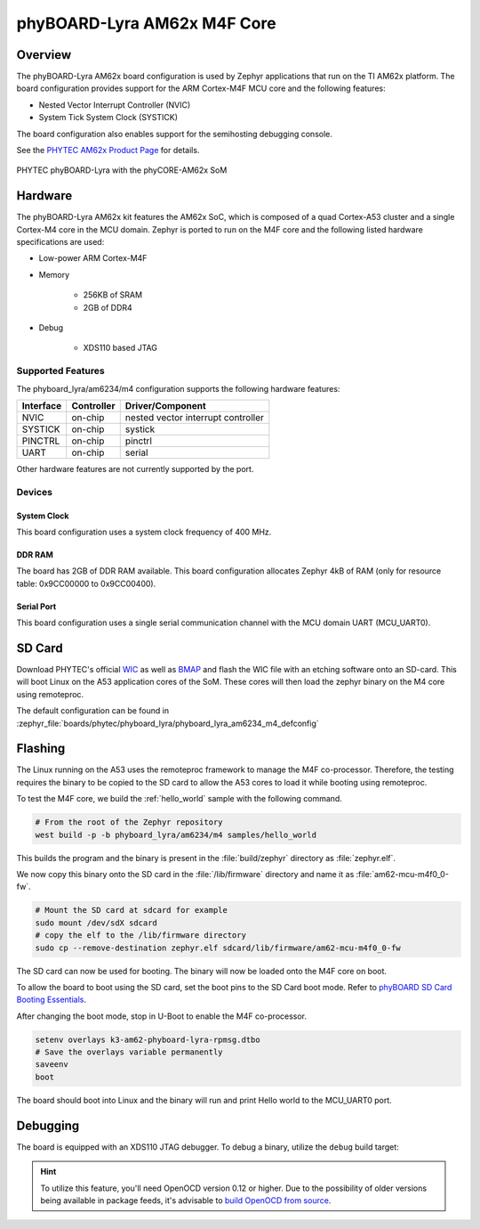 .. _phyboard_lyra_am62xx_m4:

phyBOARD-Lyra AM62x M4F Core
############################

Overview
********

The phyBOARD-Lyra AM62x board configuration is used by Zephyr applications
that run on the TI AM62x platform. The board configuration provides support
for the ARM Cortex-M4F MCU core and the following features:

- Nested Vector Interrupt Controller (NVIC)
- System Tick System Clock (SYSTICK)

The board configuration also enables support for the semihosting debugging console.

See the `PHYTEC AM62x Product Page`_ for details.

.. figure:: img/phyCORE-AM62x_Lyra_frontside.webp
   :align: center
   :alt: phyBOARD-Lyra AM62x

   PHYTEC phyBOARD-Lyra with the phyCORE-AM62x SoM

Hardware
********
The phyBOARD-Lyra AM62x kit features the AM62x SoC, which is composed of a
quad Cortex-A53 cluster and a single Cortex-M4 core in the MCU domain. Zephyr
is ported to run on the M4F core and the following listed hardware
specifications are used:

- Low-power ARM Cortex-M4F
- Memory

   - 256KB of SRAM
   - 2GB of DDR4

- Debug

   - XDS110 based JTAG

Supported Features
==================

The phyboard_lyra/am6234/m4 configuration supports the following hardware features:

+-----------+------------+-------------------------------------+
| Interface | Controller | Driver/Component                    |
+===========+============+=====================================+
| NVIC      | on-chip    | nested vector interrupt controller  |
+-----------+------------+-------------------------------------+
| SYSTICK   | on-chip    | systick                             |
+-----------+------------+-------------------------------------+
| PINCTRL   | on-chip    | pinctrl                             |
+-----------+------------+-------------------------------------+
| UART      | on-chip    | serial                              |
+-----------+------------+-------------------------------------+

Other hardware features are not currently supported by the port.

Devices
========
System Clock
------------

This board configuration uses a system clock frequency of 400 MHz.

DDR RAM
-------

The board has 2GB of DDR RAM available. This board configuration
allocates Zephyr 4kB of RAM (only for resource table: 0x9CC00000 to 0x9CC00400).

Serial Port
-----------

This board configuration uses a single serial communication channel with the
MCU domain UART (MCU_UART0).

SD Card
*******

Download PHYTEC's official `WIC`_ as well as `BMAP`_ and flash the WIC file with
an etching software onto an SD-card. This will boot Linux on the A53 application
cores of the SoM. These cores will then load the zephyr binary on the M4 core
using remoteproc.

The default configuration can be found in
:zephyr_file:`boards/phytec/phyboard_lyra/phyboard_lyra_am6234_m4_defconfig`

Flashing
********

The Linux running on the A53 uses the remoteproc framework to manage the M4F co-processor.
Therefore, the testing requires the binary to be copied to the SD card to allow the A53 cores to
load it while booting using remoteproc.

To test the M4F core, we build the :ref:`hello_world` sample with the following command.

.. code-block:: console

   # From the root of the Zephyr repository
   west build -p -b phyboard_lyra/am6234/m4 samples/hello_world

This builds the program and the binary is present in the :file:`build/zephyr` directory as
:file:`zephyr.elf`.

We now copy this binary onto the SD card in the :file:`/lib/firmware` directory and name it as
:file:`am62-mcu-m4f0_0-fw`.

.. code-block:: console

   # Mount the SD card at sdcard for example
   sudo mount /dev/sdX sdcard
   # copy the elf to the /lib/firmware directory
   sudo cp --remove-destination zephyr.elf sdcard/lib/firmware/am62-mcu-m4f0_0-fw

The SD card can now be used for booting. The binary will now be loaded onto the M4F core on boot.

To allow the board to boot using the SD card, set the boot pins to the SD Card boot mode. Refer to `phyBOARD SD Card Booting Essentials`_.

After changing the boot mode, stop in U-Boot to enable the M4F co-processor.

.. code-block:: console

   setenv overlays k3-am62-phyboard-lyra-rpmsg.dtbo
   # Save the overlays variable permanently
   saveenv
   boot

The board should boot into Linux and the binary will run and print Hello world to the MCU_UART0
port.


Debugging
*********

The board is equipped with an XDS110 JTAG debugger. To debug a binary, utilize the ``debug`` build
target:

.. zephyr-app-commands::
   :app: <my_app>
   :board: phyboard_lyra/am6234/m4
   :maybe-skip-config:
   :goals: debug

.. hint::
   To utilize this feature, you'll need OpenOCD version 0.12 or higher. Due to the possibility of
   older versions being available in package feeds, it's advisable to `build OpenOCD from source`_.


.. _PHYTEC AM62x Product Page:
   https://www.phytec.com/product/phycore-am62x/

.. _WIC:
   https://download.phytec.de/Software/Linux/BSP-Yocto-AM62x/BSP-Yocto-Ampliphy-AM62x-PD23.2.1/images/ampliphy-xwayland/phyboard-lyra-am62xx-3/phytec-qt5demo-image-phyboard-lyra-am62xx-3.wic.xz

.. _BMAP:
   https://download.phytec.de/Software/Linux/BSP-Yocto-AM62x/BSP-Yocto-Ampliphy-AM62x-PD23.2.1/images/ampliphy-xwayland/phyboard-lyra-am62xx-3/phytec-qt5demo-image-phyboard-lyra-am62xx-3.wic.bmap

.. _phyBOARD SD Card Booting Essentials:
   https://docs.phytec.com/projects/yocto-phycore-am62x/en/bsp-yocto-ampliphy-am62x-pd23.2.1/bootingessentials/sdcard.html

.. _build OpenOCD from source:
   https://docs.u-boot.org/en/latest/board/ti/k3.html#building-openocd-from-source

